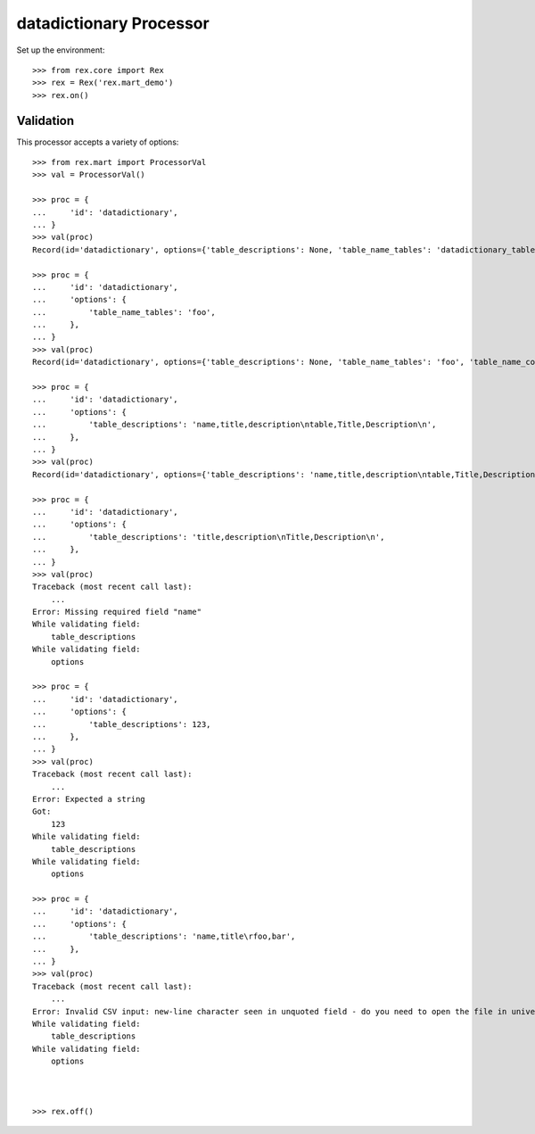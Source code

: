************************
datadictionary Processor
************************


Set up the environment::

    >>> from rex.core import Rex
    >>> rex = Rex('rex.mart_demo')
    >>> rex.on()


Validation
==========

This processor accepts a variety of options::

    >>> from rex.mart import ProcessorVal
    >>> val = ProcessorVal()

    >>> proc = {
    ...     'id': 'datadictionary',
    ... }
    >>> val(proc)
    Record(id='datadictionary', options={'table_descriptions': None, 'table_name_tables': 'datadictionary_table', 'table_name_columns': 'datadictionary_column', 'column_descriptions': None, 'table_name_enumerations': 'datadictionary_enumeration'})

    >>> proc = {
    ...     'id': 'datadictionary',
    ...     'options': {
    ...         'table_name_tables': 'foo',
    ...     },
    ... }
    >>> val(proc)
    Record(id='datadictionary', options={'table_descriptions': None, 'table_name_tables': 'foo', 'table_name_columns': 'datadictionary_column', 'column_descriptions': None, 'table_name_enumerations': 'datadictionary_enumeration'})

    >>> proc = {
    ...     'id': 'datadictionary',
    ...     'options': {
    ...         'table_descriptions': 'name,title,description\ntable,Title,Description\n',
    ...     },
    ... }
    >>> val(proc)
    Record(id='datadictionary', options={'table_descriptions': 'name,title,description\ntable,Title,Description', 'table_name_tables': 'datadictionary_table', 'table_name_columns': 'datadictionary_column', 'column_descriptions': None, 'table_name_enumerations': 'datadictionary_enumeration'})

    >>> proc = {
    ...     'id': 'datadictionary',
    ...     'options': {
    ...         'table_descriptions': 'title,description\nTitle,Description\n',
    ...     },
    ... }
    >>> val(proc)
    Traceback (most recent call last):
        ...
    Error: Missing required field "name"
    While validating field:
        table_descriptions
    While validating field:
        options

    >>> proc = {
    ...     'id': 'datadictionary',
    ...     'options': {
    ...         'table_descriptions': 123,
    ...     },
    ... }
    >>> val(proc)
    Traceback (most recent call last):
        ...
    Error: Expected a string
    Got:
        123
    While validating field:
        table_descriptions
    While validating field:
        options

    >>> proc = {
    ...     'id': 'datadictionary',
    ...     'options': {
    ...         'table_descriptions': 'name,title\rfoo,bar',
    ...     },
    ... }
    >>> val(proc)
    Traceback (most recent call last):
        ...
    Error: Invalid CSV input: new-line character seen in unquoted field - do you need to open the file in universal-newline mode?
    While validating field:
        table_descriptions
    While validating field:
        options



    >>> rex.off()

